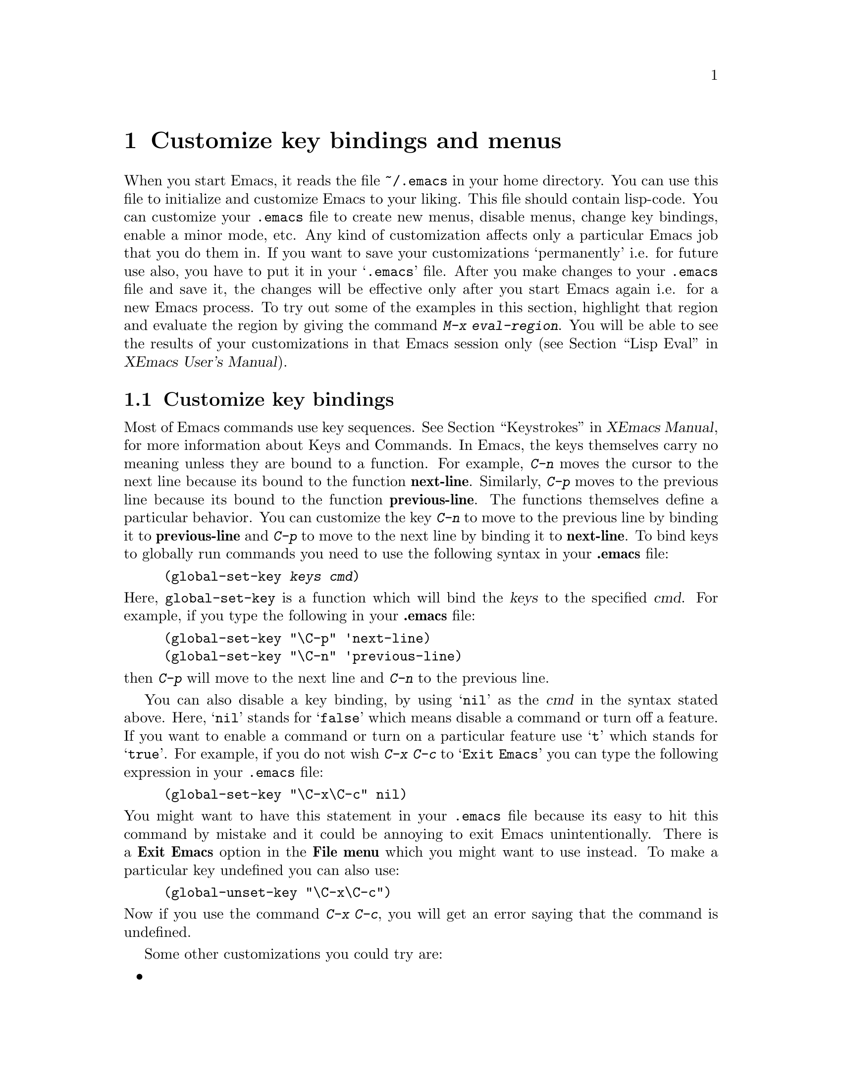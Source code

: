 @comment  node-name,  next,  previous,  up
@node Customization Basics, Help, Edit, Top
@chapter Customize key bindings and menus 
@cindex .emacs
@cindex customize
@findex eval-region

  When you start Emacs, it reads the file @file{~/.emacs} in your home
directory. You can use this file to initialize and customize Emacs to
your liking. This file should contain lisp-code. You can customize your
@file{.emacs} file to create new
menus, disable menus, change key bindings, enable a minor mode, etc. Any
kind of customization affects 
only a particular Emacs job that you do them in. If you want to save
your customizations `permanently' i.e. for future use also, you have to
put it in your @samp{.emacs} file. After you make changes to your
@file{.emacs} file and save it, the changes will be effective only after
you start Emacs again i.e. for a new Emacs process. To try out some of
the examples in this section, highlight that region and evaluate the
region by giving the command @kbd{M-x eval-region}. You will be able to
see the results of your customizations in that Emacs session only
(@pxref{Lisp Eval,,,,XEmacs User's Manual}).

@comment  node-name,  next,  previous,  up
@menu
* Customizing key Bindings::    Changing Key Bindings
* Customizing Menus::           Adding, Deleting, Enabling and Disabling Menus
@end menu

@node Customizing key Bindings, Customizing Menus, Customization Basics, Customization Basics
@section Customize key bindings 
@cindex key bindings
@cindex keystrokes

  Most of Emacs commands use key sequences. @xref{Keystrokes,,,,XEmacs
Manual}, for more information about Keys and Commands. In Emacs, the
keys themselves carry no meaning unless they are bound to a
function. For example, @kbd{C-n} moves the cursor to the next line
because its bound to the function @b{next-line}. Similarly, @kbd{C-p}
moves to the previous line because its bound to the function
@b{previous-line}. The functions themselves define a particular
behavior. You can customize the key @kbd{C-n} to move to the previous
line by binding it to @b{previous-line} and @kbd{C-p} to move to the
next line by binding it to @b{next-line}. To bind keys to globally run
commands you need to use the following syntax in your @b{.emacs} file:

@cindex binding keys
@example
@code{(global-set-key @var{keys} @var{cmd})}
@end example
@noindent
  Here, @code{global-set-key} is a function which will bind the
@dfn{keys} to the specified @dfn{cmd}. For example, if you type the
following in your @b{.emacs} file:

@example
(global-set-key "\C-p" 'next-line)
(global-set-key "\C-n" 'previous-line)
@end example

@noindent
then @kbd{C-p} will move to the next line and @kbd{C-n} to the previous
line. 

You can also disable a key binding, by using @samp{nil} as the @var{cmd}
in the syntax stated above. Here, @samp{nil} stands for @samp{false}
which means disable a command or turn off a feature. If you want to
enable a command or turn on a particular feature use @samp{t}
which stands for @samp{true}.  For example, if you do not wish @kbd{C-x
C-c} to @samp{Exit Emacs} you can type the following expression in your
@file{.emacs} file:

@example
(global-set-key "\C-x\C-c" nil)
@end example

@noindent
You might want to have this statement in your @file{.emacs} file because
its easy to hit this command by mistake and it could be annoying to exit
Emacs unintentionally. There is a @b{Exit Emacs} option in the @b{File
menu} which you might want to use instead. To make a particular key
undefined you can also use:

@example
(global-unset-key "\C-x\C-c")
@end example

@noindent
Now if you use the command @kbd{C-x C-c}, you will get an error saying
that the command is undefined.

  Some other customizations you could try are:
@itemize @bullet

@item
@example
(global-set-key 'button3 'beginning-of-buffer)
@end example

@noindent
Now when you press the third button of your mouse, the cursor will be
placed at the @code{beginning-of-buffer}.

@item
@example
(global-set-key 'f1 'goto-line)
@end example

@noindent
If you press the @key{F1} key, you will be prompted for a line
number. After you type the line number and hit @key{RET}, the cursor
will be placed on that line number.

@item
@example
(global-set-key 'f2 'undo)
@end example

Pressing @key{F2} will undo the last command. If you have a @key{undo}
key on your keyboard, try binding that key to the undo command.
@end itemize


  Another syntax for customizing key bindings is:
@code{(define-key @var{keymap} @var{keys} @var{def})}
It defines @var{keys} to run @var{def} in the keymap @var{keymap}.

@var{keymap} is a keymap object which records the bindings of keys to
the commands that they run.

@var{keys} is the sequence of keystrokes to bind.

@var{def} is anything that can be a key's definition:

Look at the following two examples:

@example
(define-key global-map "\C-xl" 'make-symbolic-link)
(define-key c-mode-map "\C-xl" 'make-symbolic-link)
@end example

@findex make-symbolic-link
@noindent
Both the examples bind the key @kbd{C-xl} to run the function
@code{make-symbolic-link} (@pxref{Misc File Ops,,,,XEmacs User's
Manual}). However, the second example will bind the key only for C
mode. @xref{Major Modes,,,,XEmacs User's Manual}, for more
information on Major Modes in XEmacs.



@comment  node-name,  next,  previous,  up
@node Customizing Menus,  , Customizing key Bindings, Customization Basics
@section Customizing Menus
@cindex customize menus
@cindex delete menus
@cindex disable menus
@findex add-menu-item
@cindex add menus

You can customize any of the  XEmacs Pull-down-Menus. You can create your
own menu, delete an existing one, enable a menu or disable a menu. For
more information on the default menus available to you, @xref{Pull-down
Menus}. 

  Some of the functions which are available to you for customization are:
@enumerate

@item add-menu-item: @var{(menu-name item-name function enabled-p
&optional before)}

This function will add a menu item to a menu, creating the menu first if
necessary. If the named item already exists, the menu will remain
unchanged. For example, if you add the following example to your
@file{.emacs} file or evaluate it (@pxref{Customization Basics}),

@example
(add-menu-item '("Edit") "Replace String" replace-string t "Clear")
@end example

@noindent
a sub-menu @b{Replace String} will be created under @b{Edit} menu before the
sub-menu @b{Clear}. The @b{Edit} menu will now look like:

@example
Undo                    C-x u
Cut                     cut
Copy                    copy
Paste                   paste
Replace String
Clear
Start Macro Recording   C-x(
End Macro Recording     C-x)
Execute Last Macro      C-xe
@end example

@noindent
@b{Replace String} will now execute the function 
@code{replace-string}. Select this menu item. Emacs will prompt you for
a string name to be replaced. Type a 
string and hit @key{RET}. Now type a new string to replace the old
string and hit @key{RET}. All occurrences of the old string will be
replaced by the new string. In this example,

@samp{Edit} is the @var{menu-name} which identifies the menu into which
the new menu item should be inserted. 

@samp{Replace String} is the @var{item-name} which names the menu item
to be added. 

@samp{replace-string} is the @var{function} i.e. the command to be
invoked when the menu item "Replace String" is selected. 

@samp{t} is the @var{enabled-p} parameter which controls whether the
menu item is selectable or not. This parameter can be either @code{t} (selectable), @code{nil} (not selectable), or a
form to evaluate. This form is evaluated just before the menu is
displayed, and the menu item will be selectable if the form returns
non-@code{nil}. 

@samp{Clear} is the @var{&optional before} parameter which is the name
of the menu before which the new menu or sub-menu should be added. The
@var{&optional} string means that this parameter is optional. You do not
need to specify this parameter. If you do not specify this parameter in
the example above, the @b{Replace String} menu item will be added at the
end of the list of sub-menus in the @b{Edit} menu i.e. after @b{Execute
Last Macro}.

  If you wish to add a new menu to the menubar, try:

@example
(add-menu-item nil "Bot" 'end-of-buffer t)
@end example

@noindent
This will create a new menu @b{Bot} on the menu bar. Selecting this menu
will take you to the end of the buffer. Using @code{nil} for the
parameter @var{menu-name} will create a new menu. Your menu-bar
will now look like: 

@example
File Edit Options Buffers Bot                         Help
@end example

  The following example will illustrate how you can add sub-menus to the
submenus themselves:

@example
(add-menu-item '("File" "Management") "Copy File" 'copy-file t)
(add-menu-item '("File" "Management") "Delete File" 'delete-file t)
(add-menu-item '("File" "Management") "Rename File" 'rename-file t)
@end example
@noindent

This will create a sub-menu @b{Management} under the @b{File}
menu. When you select the submenu @b{Management}, it will contain three
submenus: @b{Copy File}, @b{Delete File} and @b{Rename File}. 

@findex delete-menu-item
@cindex deleting menu items
@item delete-menu-item: @var{(menu-path)}
This function will remove the menu item defined by @var{menu-name} from
the menu hierarchy. Look at the following examples and the comments just
above them which specify what the examples do.

@example
;; deletes the "Replace String" menu item created earlier
(delete-menu-item '("Edit" "Replace String")) 

;; deletes the "Bot" menu created earlier
(delete-menu-item '("Bot"))

;; deletes the sub-menu "Copy File" created earlier
(delete-menu-item '("File" "File Management" "Copy File"))

;; deletes the sub-menu "Delete File" created earlier
(delete-menu-item '("File" "Management" "Delete File")) 

;; deletes the sub-menu "Rename File" created earlier
(delete-menu-item '("File" "Management" "Rename File"))
@end example


@findex disable-menu-item
@cindex disabling menu items
@item disable-menu-item: @var{(menu-name)}
Disables the specified menu item. The following example 

@example
(disable-menu-item '("File" "Management" "Copy File"))
@end example

@noindent
will make the @b{Copy File} item unselectable. This menu-item would
still be there but it will appear faded which would mean that it cannot
be selected.

@findex enable-menu-item
@cindex enabling menu items
@item enable-menu-item: @var{(menu-name)}
Enables the specified previously disabled menu item. 

@example
(enable-menu-item '("File" "Management" "Copy File"))
@end example

@noindent
This will enable the sub-menu @b{Copy File}, which was disabled by the
earlier command.

@findex relabel-menu-items
@cindex relabelling menu items
@item relabel-menu-item: @var{(menu-name new-name)}
Change the string of the menu item specified by @var{menu-name} to
@var{new-name}. 

@example
(relabel-menu-item '("File" "Open...") "Open File")
@end example

This example will rename the @b{Open...} menu item from the @b{File}
menu to @b{Open File}. 

@end enumerate

